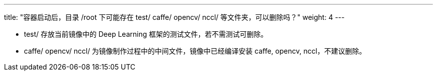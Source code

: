 ---
title: "容器启动后，目录 /root 下可能存在 test/ caffe/ opencv/ nccl/ 等文件夹，可以删除吗？"
weight: 4
---

* test/ 存放当前镜像中的 Deep Learning
框架的测试文件，若不需测试可删除。
* caffe/ opencv/ nccl/ 为镜像制作过程中的中间文件，镜像中已经编译安装
caffe, opencv, nccl，不建议删除。
